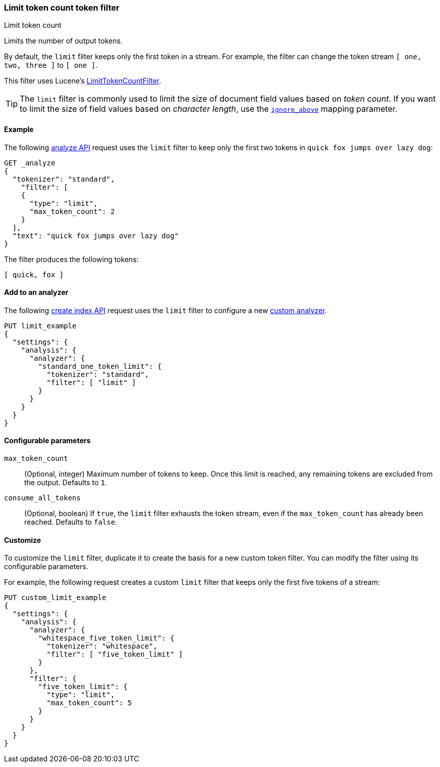 [[analysis-limit-token-count-tokenfilter]]
=== Limit token count token filter
++++
<titleabbrev>Limit token count</titleabbrev>
++++

Limits the number of output tokens.

By default, the `limit` filter keeps only the first token in a stream. For
example, the filter can change the token stream `[ one, two, three ]` to 
`[ one ]`.

This filter uses Lucene's
https://lucene.apache.org/core/{lucene_version_path}/analyzers-common/org/apache/lucene/analysis/miscellaneous/LimitTokenCountFilter.html[LimitTokenCountFilter].

[TIP]
====
The `limit` filter is commonly used to limit the size of document field values
based on _token count_. If you want to limit the size of field values based on
_character length_, use the <<ignore-above,`ignore_above`>> mapping parameter.
====

[[analysis-limit-token-count-tokenfilter-analyze-ex]]
==== Example

The following <<indices-analyze,analyze API>> request uses the `limit`
filter to keep only the first two tokens in `quick fox jumps over lazy dog`:

[source,console]
--------------------------------------------------
GET _analyze
{
  "tokenizer": "standard",
    "filter": [
    {
      "type": "limit",
      "max_token_count": 2
    }
  ],
  "text": "quick fox jumps over lazy dog"
}
--------------------------------------------------

The filter produces the following tokens:

[source,text]
--------------------------------------------------
[ quick, fox ]
--------------------------------------------------

/////////////////////
[source,console-result]
--------------------------------------------------
{
  "tokens": [
    {
      "token": "quick",
      "start_offset": 0,
      "end_offset": 5,
      "type": "<ALPHANUM>",
      "position": 0
    },
    {
      "token": "fox",
      "start_offset": 6,
      "end_offset": 9,
      "type": "<ALPHANUM>",
      "position": 1
    }
  ]
}
--------------------------------------------------
/////////////////////

[[analysis-limit-token-count-tokenfilter-analyzer-ex]]
==== Add to an analyzer

The following <<indices-create-index,create index API>> request uses the
`limit` filter to configure a new 
<<analysis-custom-analyzer,custom analyzer>>.

[source,console]
--------------------------------------------------
PUT limit_example
{
  "settings": {
    "analysis": {
      "analyzer": {
        "standard_one_token_limit": {
          "tokenizer": "standard",
          "filter": [ "limit" ]
        }
      }
    }
  }
}
--------------------------------------------------

[[analysis-limit-token-count-tokenfilter-configure-parms]]
==== Configurable parameters

`max_token_count`::
(Optional, integer)
Maximum number of tokens to keep. Once this limit is reached, any remaining
tokens are excluded from the output. Defaults to `1`.

`consume_all_tokens`::
(Optional, boolean)
If `true`, the `limit` filter exhausts the token stream, even if the
`max_token_count` has already been reached. Defaults to `false`.

[[analysis-limit-token-count-tokenfilter-customize]]
==== Customize

To customize the `limit` filter, duplicate it to create the basis
for a new custom token filter. You can modify the filter using its configurable
parameters.

For example, the following request creates a custom `limit` filter that keeps
only the first five tokens of a stream:

[source,console]
--------------------------------------------------
PUT custom_limit_example
{
  "settings": {
    "analysis": {
      "analyzer": {
        "whitespace_five_token_limit": {
          "tokenizer": "whitespace",
          "filter": [ "five_token_limit" ]
        }
      },
      "filter": {
        "five_token_limit": {
          "type": "limit",
          "max_token_count": 5
        }
      }
    }
  }
}
--------------------------------------------------
